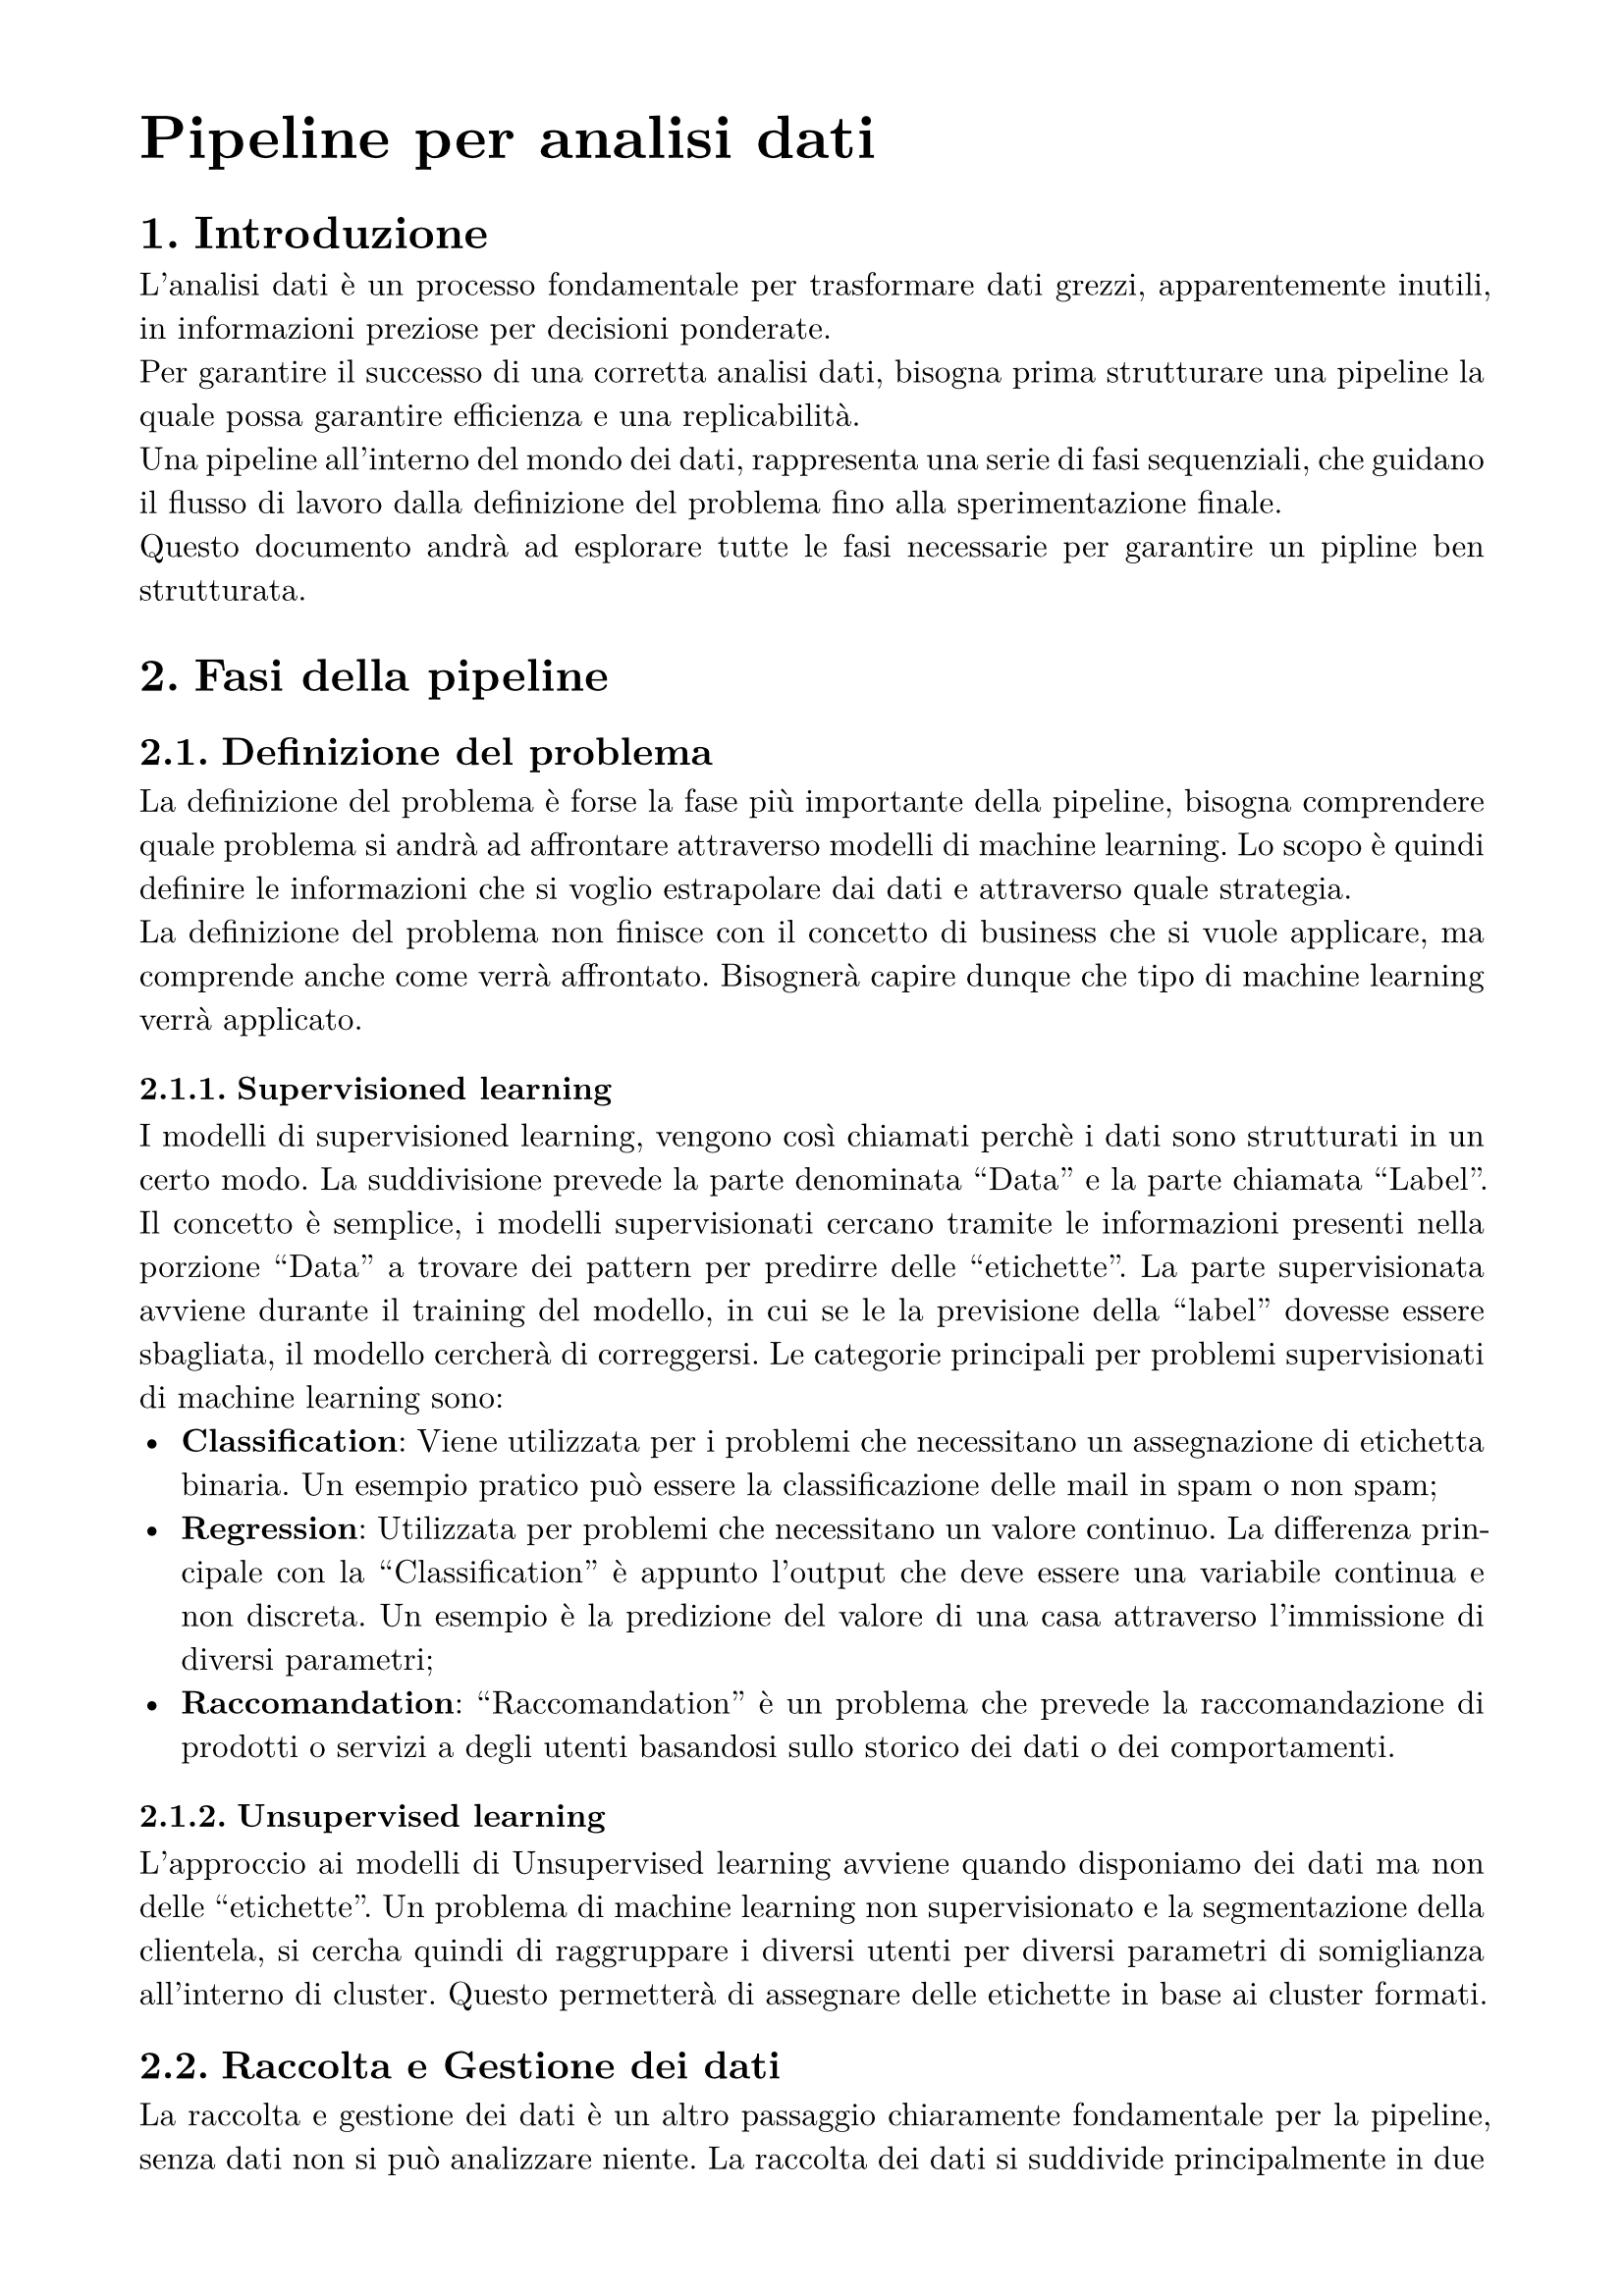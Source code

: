 #set text(
  font: "New Computer Modern",
  size: 16pt,
)
#set page(
  paper: "a4",
  margin: (x: 1.8cm, y: 1.5cm),
)
#set par(
  justify: true,
)


= Pipeline per analisi dati
#set heading(numbering: "1.")
#set text(
  font: "New Computer Modern",
  size: 12pt,
)


= Introduzione
L'analisi dati è un processo fondamentale per trasformare dati grezzi, apparentemente inutili, in informazioni preziose per decisioni ponderate.\
Per garantire il successo di una corretta analisi dati, bisogna prima strutturare una pipeline la quale possa garantire efficienza e una replicabilità.\
Una pipeline all'interno del mondo dei dati, rappresenta una serie di fasi sequenziali, che guidano il flusso di lavoro dalla definizione del problema fino alla sperimentazione finale.\
Questo documento andrà ad esplorare tutte le fasi necessarie per garantire un pipline ben strutturata.

= Fasi della pipeline

== Definizione del problema
La definizione del problema è forse la fase più importante della pipeline, bisogna comprendere quale problema si andrà ad affrontare attraverso modelli di machine learning.
Lo scopo è quindi definire le informazioni che si voglio estrapolare dai dati e attraverso quale strategia.\
La definizione del problema non finisce con il concetto di business che si vuole applicare, ma comprende anche come verrà affrontato. Bisognerà capire dunque che tipo di machine learning verrà applicato.

=== Supervisioned learning
I modelli di supervisioned learning, vengono così chiamati perchè i dati sono strutturati in un certo modo. La suddivisione prevede la parte denominata "Data" e la parte chiamata "Label".\
Il concetto è semplice, i modelli supervisionati cercano tramite le informazioni presenti nella porzione "Data" a trovare dei pattern per predirre delle "etichette". La parte supervisionata avviene durante il training del modello, in cui se le la previsione della "label" dovesse essere sbagliata, il modello cercherà di correggersi.
Le categorie principali per problemi supervisionati di machine learning sono:
- *Classification*: Viene utilizzata per i problemi che necessitano un assegnazione di etichetta binaria. Un esempio pratico può essere la classificazione delle mail in spam o non spam;
- *Regression*: Utilizzata per problemi che necessitano un valore continuo. La differenza principale con la "Classification" è appunto l'output che deve essere una variabile continua e non discreta. Un esempio è la predizione del valore di una casa attraverso l'immissione di diversi parametri;
- *Raccomandation*: "Raccomandation" è un problema che prevede la raccomandazione di prodotti o servizi a degli utenti basandosi sullo storico dei dati o dei comportamenti.

=== Unsupervised learning
L'approccio ai modelli di Unsupervised learning avviene quando disponiamo dei dati ma non delle "etichette". Un problema di machine learning non supervisionato e la segmentazione della clientela, si cercha quindi di raggruppare i diversi utenti per diversi parametri di somiglianza all'interno di cluster. Questo permetterà di assegnare delle etichette in base ai cluster formati.

== Raccolta e Gestione dei dati
La raccolta e gestione dei dati è un altro passaggio chiaramente fondamentale per la pipeline, senza dati non si può analizzare niente.
La raccolta dei dati si suddivide principalmente in due categorie, stream di dati costanti che possono derivare da diverse fonti per defluire in un data warhouse o data lake, oppure in dati più statici che non hanno un flusso continuo come file CSV o xlsx.\
Bisogna fare anche una distinzione dei dati raccolti e di quale categoria questi facciano parte. E' possibile ottenere dati strutturati, facilmente comprensibili e analizzabili, hanno una struttura ben definita, possono essere disposti in maniera tabellare e utilizzano tipi di dato ben definiti (interi, date, booleani, float...).\
Dati invece non strutturati possono essere come immagini, audio, linguaggio testuale. Categoria di dati che è più difficile disporre all'interno di una tabella o database.

== Pulizia e Preprocessing dei dati

== Esplorazione e Analisi dei dati

== Ingegnerizzazione delle caratteristiche

== Sviluppo e Addestramento dei modelli

== Valutazione e Validazione dei modelli

== Documentazione e Comunicazione